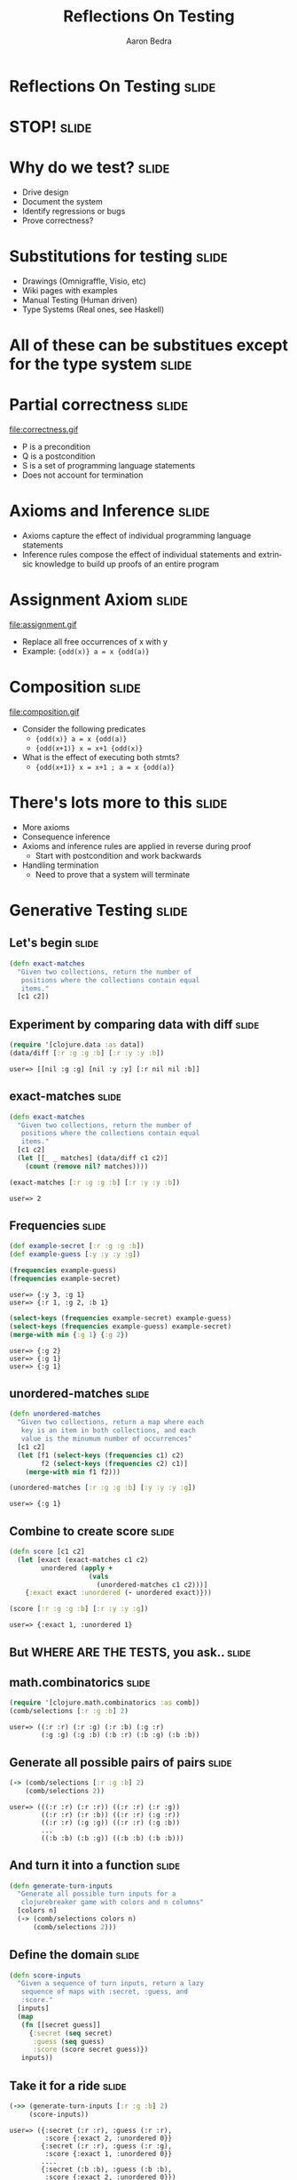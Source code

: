 #+TITLE:     Reflections On Testing
#+AUTHOR:    Aaron Bedra
#+EMAIL:     aaron@aaronbedra.com
#+LANGUAGE:  en

* Reflections On Testing					      :slide:
* STOP!								      :slide:
* Why do we test?						      :slide:
  - Drive design
  - Document the system
  - Identify regressions or bugs
  - Prove correctness?
* Substitutions for testing 					      :slide:
  - Drawings (Omnigraffle, Visio, etc)
  - Wiki pages with examples
  - Manual Testing (Human driven)
  - Type Systems (Real ones, see Haskell)
* All of these can be substitues except for the type system	      :slide:
* Partial correctness						      :slide:
  file:correctness.gif
  - P is a precondition
  - Q is a postcondition
  - S is a set of programming language statements
  - Does not account for termination
* Axioms and Inference						      :slide:
  - Axioms capture the effect of individual programming language statements
  - Inference rules compose the effect of individual statements and extrinsic knowledge to build up proofs of an entire program
* Assignment Axiom						      :slide:
  file:assignment.gif
  - Replace all free occurrences of x with y
  - Example: ={odd(x)} a = x {odd(a)}=
* Composition							      :slide:
  file:composition.gif
  - Consider the following predicates
    - ={odd(x)} a = x {odd(a)}=
    - ={odd(x+1)} x = x+1 {odd(x)}=
  - What is the effect of executing both stmts?
    - ={odd(x+1)} x = x+1 ; a = x {odd(a)}=
* There's lots more to this					      :slide:
  - More axioms
  - Consequence inference
  - Axioms and inference rules are applied in reverse during proof
    - Start with postcondition and work backwards
  - Handling termination
    - Need to prove that a system will terminate
* Generative Testing 						      :slide:
** Let's begin 							      :slide:
#+begin_src clojure
  (defn exact-matches
    "Given two collections, return the number of
     positions where the collections contain equal
     items."
    [c1 c2])
#+end_src
** Experiment by comparing data with diff 			      :slide:
#+begin_src clojure :exports both
  (require '[clojure.data :as data])
  (data/diff [:r :g :g :b] [:r :y :y :b])
#+end_src

#+RESULTS:
: user=> [[nil :g :g] [nil :y :y] [:r nil nil :b]]

** exact-matches 						      :slide:
#+begin_src clojure :exports both
  (defn exact-matches
    "Given two collections, return the number of
     positions where the collections contain equal
     items."
    [c1 c2]
    (let [[_ _ matches] (data/diff c1 c2)]
      (count (remove nil? matches))))

  (exact-matches [:r :g :g :b] [:r :y :y :b])
#+end_src

#+RESULTS:
: user=> 2

** Frequencies 							      :slide:
#+begin_src clojure :exports both
  (def example-secret [:r :g :g :b])
  (def example-guess [:y :y :y :g])

  (frequencies example-guess)
  (frequencies example-secret)
#+end_src

#+RESULTS:
: user=> {:y 3, :g 1}
: user=> {:r 1, :g 2, :b 1}

#+begin_src clojure :exports both
  (select-keys (frequencies example-secret) example-guess)
  (select-keys (frequencies example-guess) example-secret)
  (merge-with min {:g 1} {:g 2})
#+end_src

#+RESULTS:
: user=> {:g 2}
: user=> {:g 1}
: user=> {:g 1}

** unordered-matches 						      :slide:
#+begin_src clojure :exports both
  (defn unordered-matches
    "Given two collections, return a map where each
     key is an item in both collections, and each
     value is the minumum number of occurrences"
    [c1 c2]
    (let [f1 (select-keys (frequencies c1) c2)
          f2 (select-keys (frequencies c2) c1)]
      (merge-with min f1 f2)))

  (unordered-matches [:r :g :g :b] [:y :y :y :g])
#+end_src

#+RESULTS:
: user=> {:g 1}

** Combine to create score 					      :slide:
#+begin_src clojure :exports both
  (defn score [c1 c2]
    (let [exact (exact-matches c1 c2)
          unordered (apply +
                      (vals
                        (unordered-matches c1 c2)))]
      {:exact exact :unordered (- unordered exact)}))

  (score [:r :g :g :b] [:r :y :y :g])
#+end_src

#+RESULTS:
: user=> {:exact 1, :unordered 1}

** But WHERE ARE THE TESTS, you ask..				      :slide:
   [[file:meme.jpg]]
** math.combinatorics 						      :slide:
#+begin_src clojure :exports both
  (require '[clojure.math.combinatorics :as comb])
  (comb/selections [:r :g :b] 2)
#+end_src

#+RESULTS:
: user=> ((:r :r) (:r :g) (:r :b) (:g :r)
:         (:g :g) (:g :b) (:b :r) (:b :g) (:b :b))

** Generate all possible pairs of pairs 			      :slide:
#+begin_src clojure :exports both
  (-> (comb/selections [:r :g :b] 2)
      (comb/selections 2))
#+end_src

#+RESULTS:
: user=> (((:r :r) (:r :r)) ((:r :r) (:r :g))
:         ((:r :r) (:r :b)) ((:r :r) (:g :r))
:         ((:r :r) (:g :g)) ((:r :r) (:g :b))
:         ...
:         ((:b :b) (:b :g)) ((:b :b) (:b :b)))

** And turn it into a function 					      :slide:
#+begin_src clojure
  (defn generate-turn-inputs
    "Generate all possible turn inputs for a
     clojurebreaker game with colors and n columns"
    [colors n]
    (-> (comb/selections colors n)
        (comb/selections 2)))
#+end_src
** Define the domain 						      :slide:
#+begin_src clojure
  (defn score-inputs
    "Given a sequence of turn inputs, return a lazy
     sequence of maps with :secret, :guess, and
     :score."
    [inputs]
    (map
     (fn [[secret guess]]
       {:secret (seq secret)
        :guess (seq guess)
        :score (score secret guess)})
     inputs))
#+end_src
** Take it for a ride 						      :slide:
#+begin_src clojure :exports both
  (->> (generate-turn-inputs [:r :g :b] 2)
       (score-inputs))
#+end_src

#+RESULTS:
: user=> ({:secret (:r :r), :guess (:r :r),
:          :score {:exact 2, :unordered 0}}
:         {:secret (:r :r), :guess (:r :g),
:          :score {:exact 1, :unordered 0}}
:         ....
:         {:secret (:b :b), :guess (:b :b),
:          :score {:exact 2, :unordered 0}})

** Print out the entire domain 					      :slide:
#+begin_src clojure
  (use 'clojure.pprint)
  (require '[clojure.java.io :as io])
  (with-open [w (io/writer "scoring-table")]
    (binding [*out* w]
      (print-table
       (->> (generate-turn-inputs [:r :g :b :y] 4)
            (score-inputs)))))
#+end_src
** You want me to do what?					      :slide:
#+begin_src clojure :exports results
#+end_src

#+RESULTS:
:     ========================================================
:     :secret       | :guess        | :score
:     ========================================================
:     (:r :r :r :r) | (:r :r :r :r) | {:exact 4, :unordered 0}
:     (:r :r :r :r) | (:r :r :r :g) | {:exact 3, :unordered 0}
:     (:r :r :r :r) | (:r :r :r :b) | {:exact 3, :unordered 0}
:     (:r :r :r :r) | (:r :r :r :y) | {:exact 3, :unordered 0}
:     ....
:     (:y :y :y :y) | (:y :y :y :b) | {:exact 3, :unordered 0}
:     (:y :y :y :y) | (:y :y :y :y) | {:exact 4, :unordered 0}
:     ========================================================

** Experiment with test.generative 				      :slide:
#+begin_src clojure :exports both
  (require '[clojure.test.generative.generators :as gen])
  (gen/vec gen/boolean)
  (gen/hash-map gen/byte gen/int)
#+end_src

#+RESULTS:
: user=> [false true false false true true false false
:         true true false false true false true false false]
: user=> {-65 -1280904780, 96 193928749, 4 835628727,
:         -69 1265123962, 38 740672507, 42 -872871511}

#+begin_src clojure :exports both
  (gen/geometric 0.02)
  (gen/list gen/int 2)
  (gen/list gen/int (gen/uniform 0 5))
#+end_src

#+RESULTS:
: user=> 42
: user=> (278318889 -909716267)
: user=> (-1880284059 -442888494 -98097322 1681870739)

** Introduce randomness 					      :slide:
#+begin_src clojure :exports both
  (defn random-secret []
    (gen/vec #(gen/one-of :r :g :b :y) 4))

  (random-secret)
#+end_src

#+RESULTS:
: user=> [:b :y :b :r]

** Define the system constraints/contracts 			      :slide:
#+begin_src clojure
  (defn matches
    [score]
    (+ (:exact score) (:unordered score)))

  (defn scoring-is-symmetric
    [secret guess sc]
    (= sc (score guess secret)))

  (defn scoring-is-bounded-by-number-of-pegs
    [secret guess score]
    (<= 0 (matches score) (count secret)))

  (defn reordering-the-guess-does-not-change-matches
    [secret guess sc]
    (= #{(matches sc)}
       (into #{}
             (map
              #(matches (score secret %))
              (comb/permutations guess)))))
#+end_src
** Try out our contracts with sample data 			      :slide:
#+begin_src clojure :exports both
  (def secret [:r :g :g :b])
  (def guess [:r :b :b :y])

  (scoring-is-symmetric secret guess (score secret guess))

  (scoring-is-bounded-by-number-of-pegs
   secret guess (score secret guess))

  (reordering-the-guess-does-not-change-matches
    secret guess (score secret guess))
#+end_src

#+RESULTS:
: user=> true
: user=> true
: user=> true

** Create a test.generative test 				      :slide:
#+begin_src clojure
  (use '[clojure.test.generative :only (defspec) :as test])

  (defspec score-invariants
    score
    [^{:tag `random-secret} secret
     ^{:tag `random-secret} guess]
    (assert (scoring-is-symmetric secret guess %))
    (assert (scoring-is-bounded-by-number-of-pegs secret guess %))
    (assert (reordering-the-guess-does-not-change-matches secret guess %)))
#+end_src
** Run the test 						      :slide:
#+begin_src clojure :exports both
   (test/test-vars #'user/score-invariants)
#+end_src

#+RESULTS:
: user=> {:iterations 1747, :msec 10004,
:         :var #'user/score-invariants, :seed 42}
:        {:iterations 1748, :msec 10002,
:         :var #'user/score-invariants, :seed 46}
:        {:iterations 1733, :msec 10002,
:         :var #'user/score-invariants, :seed 43}
:        {:iterations 1745, :msec 10001,
:         :var #'user/score-invariants, :seed 49}
:        {:iterations 1734, :msec 10004,
:         :var #'user/score-invariants, :seed 45}
:        {:iterations 1762, :msec 10009,
:         :var #'user/score-invariants, :seed 44}
:        {:iterations 1743, :msec 10008,
:         :var #'user/score-invariants, :seed 47}
:        {:iterations 1749, :msec 10009,
:         :var #'user/score-invariants, :seed 48}
:        :run-complete

** What happens when a test fails? 				      :slide:
#+begin_src clojure :exports both
  (defn scoring-is-bounded-by-number-of-pegs
    [secret guess score]
    (>= 0 (matches score) (count secret)))

  (test/test-vars #'user/score-invariants)
#+end_src

#+RESULTS:
: user=> {:form (#'user/score-invariants [:g :g :g :r]
:                                        [:r :r :r :y]),
:  :iteration 0, :seed 44,
:  :error "Assert failed: (scoring-is-bounded-by-number-of-pegs
:                           secret guess %)",
:  :exception #<AssertionError java.lang.AssertionError:
:    Assert failed: (scoring-is-bounded-by-number-of-pegs
:                     secret guess %)>}

** Paste :form in to the REPL to examine your problem 		      :slide:
#+begin_src clojure :exports both
  (#'user/score-invariants [:g :y :b :r] [:r :r :y :y])
#+end_src

#+RESULTS:
: user => AssertionError Assert failed:
:   (scoring-is-bounded-by-number-of-pegs
:     secret guess %)
:   user/score-invariants (NO_SOURCE_FILE:145)
** Practical cases						      :slide:
#+begin_src clojure
  (defspec integer-commutative-laws
    (partial map identity)
    [^{:tag `integer} a ^{:tag `integer} b]
    (if (longable? (+' a b))
      (assert (= (+ a b) (+ b a)
                 (+' a b) (+' b a)
                 (unchecked-add a b) (unchecked-add b a)))
      (assert (= (+' a b) (+' b a))))
    (if (longable? (*' a b))
      (assert (= (* a b) (* b a)
                 (*' a b) (*' b a)
                 (unchecked-multiply a b) (unchecked-multiply b a)))
      (assert (= (*' a b) (*' b a)))))
  
#+end_src
** Another							      :slide:
#+begin_src clojure
  (defspec integer-associative-laws
    (partial map identity)
    [^{:tag `integer} a ^{:tag `integer} b ^{:tag `integer} c]
    (if (every? longable? [(+' a b) (+' b c) (+' a b c)])
      (assert (= (+ (+ a b) c) (+ a (+ b c))
                 (+' (+' a b) c) (+' a (+' b c))
                 (unchecked-add (unchecked-add a b) c)
                 (unchecked-add a (unchecked-add b c))))
      (assert (= (+' (+' a b) c) (+' a (+' b c))
                 (+ (+ (bigint a) b) c) (+ a (+ (bigint b) c)))))
    (if (every? longable? [(*' a b) (*' b c) (*' a b c)])
      (assert (= (* (* a b) c) (* a (* b c))
                 (*' (*' a b) c) (*' a (*' b c))
                 (unchecked-multiply (unchecked-multiply a b) c)
                 (unchecked-multiply a (unchecked-multiply b c))))
      (assert (= (*' (*' a b) c) (*' a (*' b c))
                 (* (* (bigint a) b) c) (* a (* (bigint b) c))))))
  
#+end_src
** And of course						      :slide:
#+begin_src clojure
  (defspec integer-distributive-laws
    (partial map identity)
    [^{:tag `integer} a ^{:tag `integer} b ^{:tag `integer} c]
    (if (every? longable? [(*' a (+' b c)) (+' (*' a b) (*' a c))
                           (*' a b) (*' a c) (+' b c)])
      (assert (= (* a (+ b c)) (+ (* a b) (* a c))
                 (*' a (+' b c)) (+' (*' a b) (*' a c))
                 (unchecked-multiply a (+' b c))
                 (+' (unchecked-multiply a b) (unchecked-multiply a c))))
      (assert (= (*' a (+' b c)) (+' (*' a b) (*' a c))
                 (* a (+ (bigint b) c)) (+ (* (bigint a) b) (* (bigint a) c))))))
  
#+end_src
** References							      :slide:
   - This talk [[http://github.com/abedra/the-generative-generation][github.com/abedra/the-generative-generation]]
   - Proving Program Correctness [[http://www.cs.umd.edu/class/spring2010/cmsc838z/Slides/proofs.pdf][www.cs.umd.edu/class/spring2010/cmsc838z/Slides/proofs.pdf]]
   - Mastermind [[http://en.wikipedia.org/wiki/Mastermind_(board_game)][en.wikipedia.org/wiki/Mastermind_(board_game)]]
   - Test Generative [[http://github.com/clojure/test.generative][github.com/clojure/test.generative]]
   - Programming Clojure, 2nd Edition [[http://pragprog.com/book/shcloj2/programming-clojure][pragprog.com/book/shcloj2/programming-clojure]]
   - Haskell's Quick Check [[http://www.haskell.org/haskellwiki/Introduction_to_QuickCheck][www.haskell.org/haskellwiki/Introduction_to_QuickCheck]]
   - John Hughes on Quick Check (Erlang) [[http://www.erlang.org/euc/03/proceedings/1430John.pdf][www.erlang.org/euc/03/proceedings/1430John.pdf]]
   - ICheck (Ioke) [[https://github.com/olabini/ioke/blob/master/lib/ioke/icheck.ik][github.com/olabini/ioke/blob/master/lib/ioke/icheck.ik]]
   - Org HTML Slideshow (ClojureScript) [[http://github.com/relevance/org-html-slideshow][github.com/relevance/org-html-slideshow]]
** Questions?							      :slide:
#+TAGS: slide(s)

#+STYLE: <link rel="stylesheet" type="text/css" href="common.css" />
#+STYLE: <link rel="stylesheet" type="text/css" href="screen.css" media="screen" />
#+STYLE: <link rel="stylesheet" type="text/css" href="projection.css" media="projection" />
#+STYLE: <link rel="stylesheet" type="text/css" href="presenter.css" media="presenter" />

#+BEGIN_HTML
<script type="text/javascript" src="org-html-slideshow.js"></script>
#+END_HTML

# Local Variables:
# org-export-html-style-include-default: nil
# org-export-html-style-include-scripts: nil
# End:
